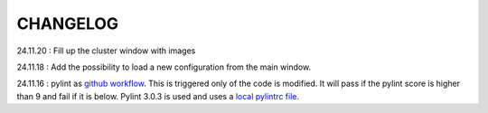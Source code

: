 CHANGELOG
=========


24.11.20 : Fill up the cluster window with images

24.11.18 : Add the possibility to load a new configuration from the main window.

24.11.16 : pylint as `github workflow <https://github.com/Romain-Thomas-Shef/STON/actions/workflows/pylint.yml>`_. This is triggered only of the code is modified. It will pass if the pylint score is higher than 9 and fail if it is below. Pylint 3.0.3 is used and uses a `local pylintrc file <https://github.com/Romain-Thomas-Shef/STON/blob/main/ston/pylintrc>`_.

